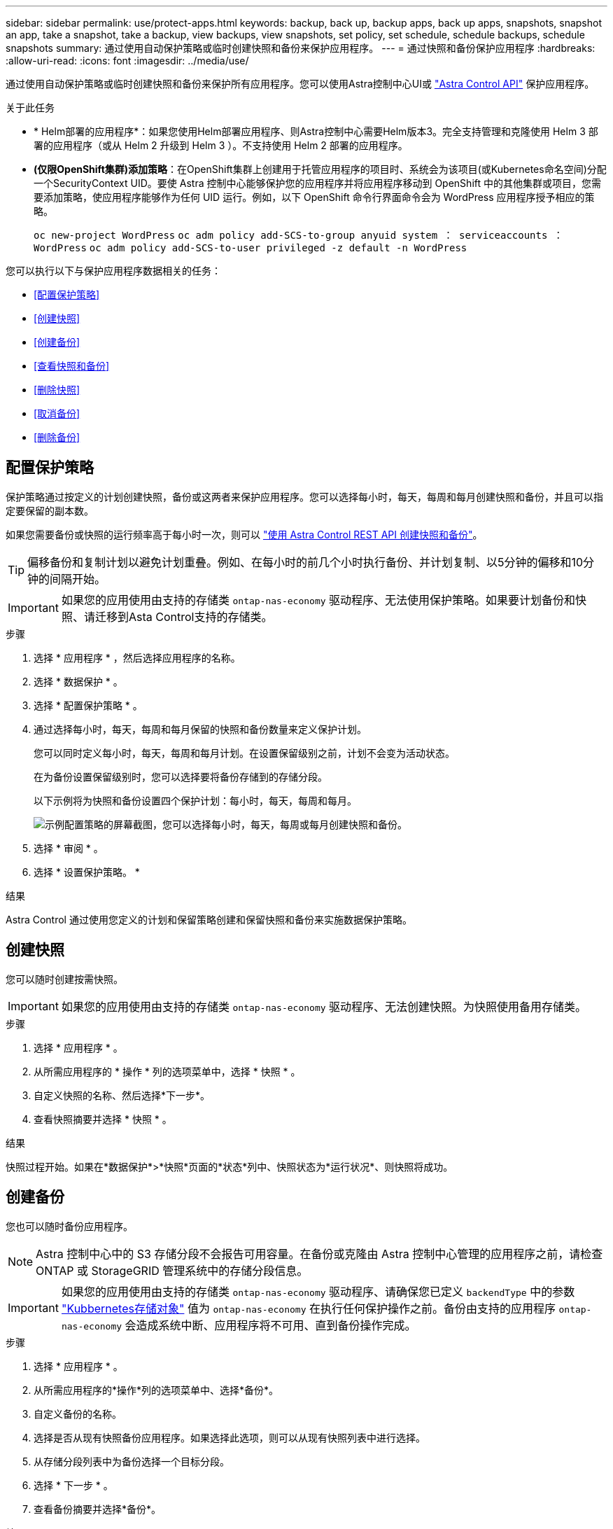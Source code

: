 ---
sidebar: sidebar 
permalink: use/protect-apps.html 
keywords: backup, back up, backup apps, back up apps, snapshots, snapshot an app, take a snapshot, take a backup, view backups, view snapshots, set policy, set schedule, schedule backups, schedule snapshots 
summary: 通过使用自动保护策略或临时创建快照和备份来保护应用程序。 
---
= 通过快照和备份保护应用程序
:hardbreaks:
:allow-uri-read: 
:icons: font
:imagesdir: ../media/use/


[role="lead"]
通过使用自动保护策略或临时创建快照和备份来保护所有应用程序。您可以使用Astra控制中心UI或 https://docs.netapp.com/us-en/astra-automation["Astra Control API"^] 保护应用程序。

.关于此任务
* * Helm部署的应用程序*：如果您使用Helm部署应用程序、则Astra控制中心需要Helm版本3。完全支持管理和克隆使用 Helm 3 部署的应用程序（或从 Helm 2 升级到 Helm 3 ）。不支持使用 Helm 2 部署的应用程序。
* *(仅限OpenShift集群)添加策略*：在OpenShift集群上创建用于托管应用程序的项目时、系统会为该项目(或Kubernetes命名空间)分配一个SecurityContext UID。要使 Astra 控制中心能够保护您的应用程序并将应用程序移动到 OpenShift 中的其他集群或项目，您需要添加策略，使应用程序能够作为任何 UID 运行。例如，以下 OpenShift 命令行界面命令会为 WordPress 应用程序授予相应的策略。
+
`oc new-project WordPress` `oc adm policy add-SCS-to-group anyuid system ： serviceaccounts ： WordPress` `oc adm policy add-SCS-to-user privileged -z default -n WordPress`



您可以执行以下与保护应用程序数据相关的任务：

* <<配置保护策略>>
* <<创建快照>>
* <<创建备份>>
* <<查看快照和备份>>
* <<删除快照>>
* <<取消备份>>
* <<删除备份>>




== 配置保护策略

保护策略通过按定义的计划创建快照，备份或这两者来保护应用程序。您可以选择每小时，每天，每周和每月创建快照和备份，并且可以指定要保留的副本数。

如果您需要备份或快照的运行频率高于每小时一次，则可以 https://docs.netapp.com/us-en/astra-automation/workflows/workflows_before.html["使用 Astra Control REST API 创建快照和备份"^]。


TIP: 偏移备份和复制计划以避免计划重叠。例如、在每小时的前几个小时执行备份、并计划复制、以5分钟的偏移和10分钟的间隔开始。


IMPORTANT: 如果您的应用使用由支持的存储类 `ontap-nas-economy` 驱动程序、无法使用保护策略。如果要计划备份和快照、请迁移到Asta Control支持的存储类。

.步骤
. 选择 * 应用程序 * ，然后选择应用程序的名称。
. 选择 * 数据保护 * 。
. 选择 * 配置保护策略 * 。
. 通过选择每小时，每天，每周和每月保留的快照和备份数量来定义保护计划。
+
您可以同时定义每小时，每天，每周和每月计划。在设置保留级别之前，计划不会变为活动状态。

+
在为备份设置保留级别时，您可以选择要将备份存储到的存储分段。

+
以下示例将为快照和备份设置四个保护计划：每小时，每天，每周和每月。

+
image:screenshot-config-protection-policy.png["示例配置策略的屏幕截图，您可以选择每小时，每天，每周或每月创建快照和备份。"]

. 选择 * 审阅 * 。
. 选择 * 设置保护策略。 *


.结果
Astra Control 通过使用您定义的计划和保留策略创建和保留快照和备份来实施数据保护策略。



== 创建快照

您可以随时创建按需快照。


IMPORTANT: 如果您的应用使用由支持的存储类 `ontap-nas-economy` 驱动程序、无法创建快照。为快照使用备用存储类。

.步骤
. 选择 * 应用程序 * 。
. 从所需应用程序的 * 操作 * 列的选项菜单中，选择 * 快照 * 。
. 自定义快照的名称、然后选择*下一步*。
. 查看快照摘要并选择 * 快照 * 。


.结果
快照过程开始。如果在*数据保护*>*快照*页面的*状态*列中、快照状态为*运行状况*、则快照将成功。



== 创建备份

您也可以随时备份应用程序。


NOTE: Astra 控制中心中的 S3 存储分段不会报告可用容量。在备份或克隆由 Astra 控制中心管理的应用程序之前，请检查 ONTAP 或 StorageGRID 管理系统中的存储分段信息。


IMPORTANT: 如果您的应用使用由支持的存储类 `ontap-nas-economy` 驱动程序、请确保您已定义 `backendType` 中的参数 https://docs.netapp.com/us-en/trident/trident-reference/objects.html#kubernetes-storageclass-objects["Kubbernetes存储对象"^] 值为 `ontap-nas-economy` 在执行任何保护操作之前。备份由支持的应用程序 `ontap-nas-economy` 会造成系统中断、应用程序将不可用、直到备份操作完成。

.步骤
. 选择 * 应用程序 * 。
. 从所需应用程序的*操作*列的选项菜单中、选择*备份*。
. 自定义备份的名称。
. 选择是否从现有快照备份应用程序。如果选择此选项，则可以从现有快照列表中进行选择。
. 从存储分段列表中为备份选择一个目标分段。
. 选择 * 下一步 * 。
. 查看备份摘要并选择*备份*。


.结果
Astra Control 会创建应用程序的备份。


NOTE: 如果网络发生中断或异常缓慢，备份操作可能会超时。这会导致备份失败。


NOTE: 如果需要取消正在运行的备份、请按照中的说明进行操作 <<取消备份>>。要删除备份、请等待备份完成、然后按照中的说明进行操作 <<删除备份>>。


NOTE: 在执行数据保护操作（克隆，备份，还原）并随后调整永久性卷大小后，在 UI 中显示新卷大小之前，最长会有 20 分钟的延迟。数据保护操作将在几分钟内成功完成，您可以使用存储后端的管理软件确认卷大小的更改。



== 查看快照和备份

您可以从数据保护选项卡查看应用程序的快照和备份。

.步骤
. 选择 * 应用程序 * ，然后选择应用程序的名称。
. 选择 * 数据保护 * 。
+
默认情况下会显示快照。

. 选择 * 备份 * 可查看备份列表。




== 删除快照

删除不再需要的计划快照或按需快照。


NOTE: 您不能删除当前正在复制的快照。

.步骤
. 选择 * 应用程序 * ，然后选择受管应用程序的名称。
. 选择 * 数据保护 * 。
. 从选项菜单的 * 操作 * 列中为所需快照选择 * 删除快照 * 。
. 键入单词 "delete" 确认删除，然后选择 * 是，删除 snapshot* 。


.结果
Astra Control 会删除快照。



== 取消备份

您可以取消正在进行的备份。


TIP: 要取消备份、备份必须位于中 `Running` 状态。您无法取消中的备份 `Pending` 状态。

.步骤
. 选择 * 应用程序 * ，然后选择应用程序的名称。
. 选择 * 数据保护 * 。
. 选择 * 备份 * 。
. 从选项菜单中的*操作*列中为所需备份选择*取消*。
. 键入单词"cancel"以确认操作、然后选择*是、取消备份*。




== 删除备份

删除不再需要的计划备份或按需备份。


NOTE: 如果需要取消正在运行的备份、请按照中的说明进行操作 <<取消备份>>。要删除备份、请等待备份完成、然后按照以下说明进行操作。

.步骤
. 选择 * 应用程序 * ，然后选择应用程序的名称。
. 选择 * 数据保护 * 。
. 选择 * 备份 * 。
. 从选项菜单的 * 操作 * 列中为所需备份选择 * 删除备份 * 。
. 键入单词 "delete" 确认删除，然后选择 * 是，删除备份 * 。


.结果
Astra Control 会删除备份。

